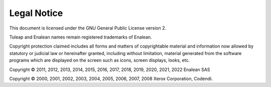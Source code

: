 Legal Notice
============

This document is licensed under the GNU General Public License version
2.

Tuleap and Enalean names remain registered trademarks of Enalean.

Copyright protection claimed includes all forms and matters of
copyrightable material and information now allowed by statutory or
judicial law or hereinafter granted, including without limitation,
material generated from the software programs which are displayed on the
screen such as icons, screen displays, looks, etc.

Copyright © 2011, 2012, 2013, 2014, 2015, 2016, 2017, 2018, 2019, 2020, 2021, 2022 Enalean SAS

Copyright © 2000, 2001, 2002, 2003, 2004, 2005, 2006, 2007, 2008 Xerox
Corporation, Codendi.
